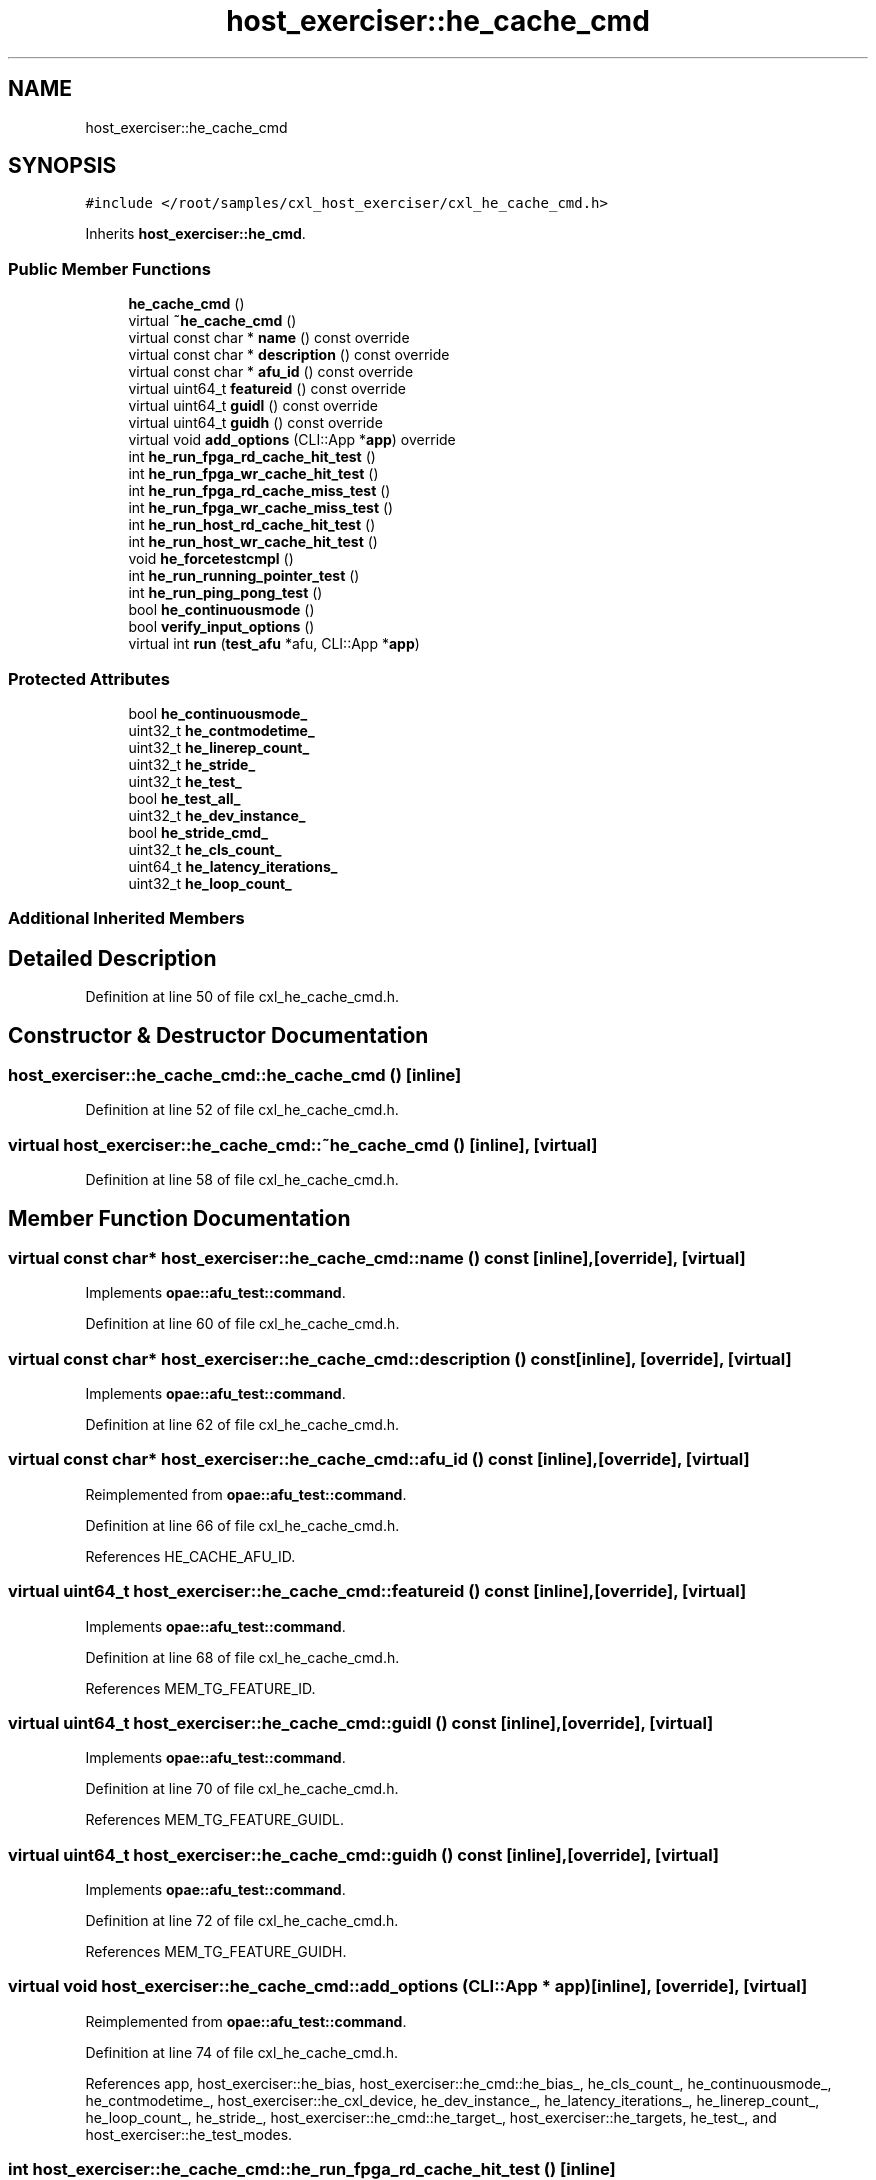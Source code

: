 .TH "host_exerciser::he_cache_cmd" 3 "Fri Feb 23 2024" "Version -.." "OPAE C API" \" -*- nroff -*-
.ad l
.nh
.SH NAME
host_exerciser::he_cache_cmd
.SH SYNOPSIS
.br
.PP
.PP
\fC#include </root/samples/cxl_host_exerciser/cxl_he_cache_cmd\&.h>\fP
.PP
Inherits \fBhost_exerciser::he_cmd\fP\&.
.SS "Public Member Functions"

.in +1c
.ti -1c
.RI "\fBhe_cache_cmd\fP ()"
.br
.ti -1c
.RI "virtual \fB~he_cache_cmd\fP ()"
.br
.ti -1c
.RI "virtual const char * \fBname\fP () const override"
.br
.ti -1c
.RI "virtual const char * \fBdescription\fP () const override"
.br
.ti -1c
.RI "virtual const char * \fBafu_id\fP () const override"
.br
.ti -1c
.RI "virtual uint64_t \fBfeatureid\fP () const override"
.br
.ti -1c
.RI "virtual uint64_t \fBguidl\fP () const override"
.br
.ti -1c
.RI "virtual uint64_t \fBguidh\fP () const override"
.br
.ti -1c
.RI "virtual void \fBadd_options\fP (CLI::App *\fBapp\fP) override"
.br
.ti -1c
.RI "int \fBhe_run_fpga_rd_cache_hit_test\fP ()"
.br
.ti -1c
.RI "int \fBhe_run_fpga_wr_cache_hit_test\fP ()"
.br
.ti -1c
.RI "int \fBhe_run_fpga_rd_cache_miss_test\fP ()"
.br
.ti -1c
.RI "int \fBhe_run_fpga_wr_cache_miss_test\fP ()"
.br
.ti -1c
.RI "int \fBhe_run_host_rd_cache_hit_test\fP ()"
.br
.ti -1c
.RI "int \fBhe_run_host_wr_cache_hit_test\fP ()"
.br
.ti -1c
.RI "void \fBhe_forcetestcmpl\fP ()"
.br
.ti -1c
.RI "int \fBhe_run_running_pointer_test\fP ()"
.br
.ti -1c
.RI "int \fBhe_run_ping_pong_test\fP ()"
.br
.ti -1c
.RI "bool \fBhe_continuousmode\fP ()"
.br
.ti -1c
.RI "bool \fBverify_input_options\fP ()"
.br
.ti -1c
.RI "virtual int \fBrun\fP (\fBtest_afu\fP *afu, CLI::App *\fBapp\fP)"
.br
.in -1c
.SS "Protected Attributes"

.in +1c
.ti -1c
.RI "bool \fBhe_continuousmode_\fP"
.br
.ti -1c
.RI "uint32_t \fBhe_contmodetime_\fP"
.br
.ti -1c
.RI "uint32_t \fBhe_linerep_count_\fP"
.br
.ti -1c
.RI "uint32_t \fBhe_stride_\fP"
.br
.ti -1c
.RI "uint32_t \fBhe_test_\fP"
.br
.ti -1c
.RI "bool \fBhe_test_all_\fP"
.br
.ti -1c
.RI "uint32_t \fBhe_dev_instance_\fP"
.br
.ti -1c
.RI "bool \fBhe_stride_cmd_\fP"
.br
.ti -1c
.RI "uint32_t \fBhe_cls_count_\fP"
.br
.ti -1c
.RI "uint64_t \fBhe_latency_iterations_\fP"
.br
.ti -1c
.RI "uint32_t \fBhe_loop_count_\fP"
.br
.in -1c
.SS "Additional Inherited Members"
.SH "Detailed Description"
.PP 
Definition at line 50 of file cxl_he_cache_cmd\&.h\&.
.SH "Constructor & Destructor Documentation"
.PP 
.SS "host_exerciser::he_cache_cmd::he_cache_cmd ()\fC [inline]\fP"

.PP
Definition at line 52 of file cxl_he_cache_cmd\&.h\&.
.SS "virtual host_exerciser::he_cache_cmd::~he_cache_cmd ()\fC [inline]\fP, \fC [virtual]\fP"

.PP
Definition at line 58 of file cxl_he_cache_cmd\&.h\&.
.SH "Member Function Documentation"
.PP 
.SS "virtual const char* host_exerciser::he_cache_cmd::name () const\fC [inline]\fP, \fC [override]\fP, \fC [virtual]\fP"

.PP
Implements \fBopae::afu_test::command\fP\&.
.PP
Definition at line 60 of file cxl_he_cache_cmd\&.h\&.
.SS "virtual const char* host_exerciser::he_cache_cmd::description () const\fC [inline]\fP, \fC [override]\fP, \fC [virtual]\fP"

.PP
Implements \fBopae::afu_test::command\fP\&.
.PP
Definition at line 62 of file cxl_he_cache_cmd\&.h\&.
.SS "virtual const char* host_exerciser::he_cache_cmd::afu_id () const\fC [inline]\fP, \fC [override]\fP, \fC [virtual]\fP"

.PP
Reimplemented from \fBopae::afu_test::command\fP\&.
.PP
Definition at line 66 of file cxl_he_cache_cmd\&.h\&.
.PP
References HE_CACHE_AFU_ID\&.
.SS "virtual uint64_t host_exerciser::he_cache_cmd::featureid () const\fC [inline]\fP, \fC [override]\fP, \fC [virtual]\fP"

.PP
Implements \fBopae::afu_test::command\fP\&.
.PP
Definition at line 68 of file cxl_he_cache_cmd\&.h\&.
.PP
References MEM_TG_FEATURE_ID\&.
.SS "virtual uint64_t host_exerciser::he_cache_cmd::guidl () const\fC [inline]\fP, \fC [override]\fP, \fC [virtual]\fP"

.PP
Implements \fBopae::afu_test::command\fP\&.
.PP
Definition at line 70 of file cxl_he_cache_cmd\&.h\&.
.PP
References MEM_TG_FEATURE_GUIDL\&.
.SS "virtual uint64_t host_exerciser::he_cache_cmd::guidh () const\fC [inline]\fP, \fC [override]\fP, \fC [virtual]\fP"

.PP
Implements \fBopae::afu_test::command\fP\&.
.PP
Definition at line 72 of file cxl_he_cache_cmd\&.h\&.
.PP
References MEM_TG_FEATURE_GUIDH\&.
.SS "virtual void host_exerciser::he_cache_cmd::add_options (CLI::App * app)\fC [inline]\fP, \fC [override]\fP, \fC [virtual]\fP"

.PP
Reimplemented from \fBopae::afu_test::command\fP\&.
.PP
Definition at line 74 of file cxl_he_cache_cmd\&.h\&.
.PP
References app, host_exerciser::he_bias, host_exerciser::he_cmd::he_bias_, he_cls_count_, he_continuousmode_, he_contmodetime_, host_exerciser::he_cxl_device, he_dev_instance_, he_latency_iterations_, he_linerep_count_, he_loop_count_, he_stride_, host_exerciser::he_cmd::he_target_, host_exerciser::he_targets, he_test_, and host_exerciser::he_test_modes\&.
.SS "int host_exerciser::he_cache_cmd::he_run_fpga_rd_cache_hit_test ()\fC [inline]\fP"

.PP
Definition at line 138 of file cxl_he_cache_cmd\&.h\&.
.PP
References opae::afu_test::afu::allocate_cache_read(), opae::afu_test::afu::allocate_dsm(), host_exerciser::BUFFER_SIZE_2MB, opae::afu_test::afu::free_cache_read(), opae::afu_test::afu::free_dsm(), host_exerciser::he_cmd::get_penalty_start_ticks(), host_exerciser::he_cmd::get_ticks(), he_cls_count_, he_continuousmode(), he_continuousmode_, host_exerciser::HE_CXL_RD_LATENCY, host_exerciser::HE_INFO, host_exerciser::he_cmd::he_info_, he_latency_iterations_, he_linerep_count_, he_loop_count_, host_exerciser::he_cmd::he_perf_counters(), HE_PRTEST_SCENARIO, host_exerciser::HE_RD_ADDR_TABLE_CTRL, host_exerciser::he_cmd::he_rd_cfg_, host_exerciser::HE_RD_CONFIG, host_exerciser::HE_RD_NUM_LINES, host_exerciser::he_cmd::he_start_test(), he_stride_, he_stride_cmd_, host_exerciser::he_cmd::he_target_, host_exerciser::HE_TARGET_FPGA, host_exerciser::he_cmd::he_wait_test_completion(), host_exerciser::he_cmd::host_exe_, host_exerciser::he_cmd::host_exerciser_errors(), host_exerciser::LATENCY_FACTOR, opae::afu_test::afu::logger_, host_exerciser::he_cmd::numa_node_, host_exerciser::RD_LINE_S, host_exerciser::he_cmd::rd_table_ctl_, opae::afu_test::afu::read64(), opae::afu_test::afu::reset_dsm(), host_exerciser::he_info::value, host_exerciser::he_rd_config::value, host_exerciser::he_rd_addr_table_ctrl::value, and opae::afu_test::afu::write64()\&.
.PP
Referenced by run()\&.
.SS "int host_exerciser::he_cache_cmd::he_run_fpga_wr_cache_hit_test ()\fC [inline]\fP"

.PP
Definition at line 312 of file cxl_he_cache_cmd\&.h\&.
.PP
References opae::afu_test::afu::allocate_cache_read_write(), opae::afu_test::afu::allocate_dsm(), host_exerciser::BUFFER_SIZE_2MB, opae::afu_test::afu::free_cache_read_write(), opae::afu_test::afu::free_dsm(), he_cls_count_, he_continuousmode(), he_continuousmode_, host_exerciser::HE_INFO, host_exerciser::he_cmd::he_info_, he_linerep_count_, he_loop_count_, host_exerciser::he_cmd::he_perf_counters(), HE_PRTEST_SCENARIO, host_exerciser::HE_RD_ADDR_TABLE_CTRL, host_exerciser::he_cmd::he_rd_cfg_, host_exerciser::HE_RD_CONFIG, host_exerciser::HE_RD_NUM_LINES, host_exerciser::he_cmd::he_start_test(), he_stride_, he_stride_cmd_, host_exerciser::he_cmd::he_target_, host_exerciser::HE_TARGET_FPGA, host_exerciser::he_cmd::he_wait_test_completion(), host_exerciser::HE_WR_ADDR_TABLE_CTRL, host_exerciser::he_cmd::he_wr_cfg_, host_exerciser::HE_WR_CONFIG, host_exerciser::HE_WR_NUM_LINES, host_exerciser::he_cmd::host_exe_, host_exerciser::he_cmd::host_exerciser_errors(), host_exerciser::he_cmd::numa_node_, host_exerciser::RD_LINE_S, host_exerciser::he_cmd::rd_table_ctl_, opae::afu_test::afu::read64(), opae::afu_test::afu::reset_dsm(), host_exerciser::he_info::value, host_exerciser::he_wr_config::value, host_exerciser::he_wr_addr_table_ctrl::value, host_exerciser::he_rd_config::value, host_exerciser::he_rd_addr_table_ctrl::value, host_exerciser::WR_LINE_M, host_exerciser::he_cmd::wr_table_ctl_, and opae::afu_test::afu::write64()\&.
.PP
Referenced by run()\&.
.SS "int host_exerciser::he_cache_cmd::he_run_fpga_rd_cache_miss_test ()\fC [inline]\fP"

.PP
Definition at line 466 of file cxl_he_cache_cmd\&.h\&.
.PP
References opae::afu_test::afu::allocate_cache_read(), opae::afu_test::afu::allocate_dsm(), host_exerciser::BUFFER_SIZE_2MB, opae::afu_test::afu::free_cache_read(), opae::afu_test::afu::free_dsm(), host_exerciser::he_cmd::get_penalty_start_ticks(), host_exerciser::he_cmd::get_ticks(), he_cls_count_, he_continuousmode(), he_continuousmode_, host_exerciser::HE_CXL_RD_LATENCY, host_exerciser::HE_INFO, host_exerciser::he_cmd::he_info_, he_latency_iterations_, he_linerep_count_, he_loop_count_, host_exerciser::he_cmd::he_perf_counters(), host_exerciser::HE_RD_ADDR_TABLE_CTRL, host_exerciser::he_cmd::he_rd_cfg_, host_exerciser::HE_RD_CONFIG, host_exerciser::HE_RD_NUM_LINES, host_exerciser::he_cmd::he_start_test(), he_stride_, he_stride_cmd_, host_exerciser::he_cmd::he_target_, host_exerciser::HE_TARGET_FPGA, host_exerciser::he_cmd::he_wait_test_completion(), host_exerciser::he_cmd::host_exe_, host_exerciser::he_cmd::host_exerciser_errors(), host_exerciser::LATENCY_FACTOR, opae::afu_test::afu::logger_, host_exerciser::he_cmd::numa_node_, host_exerciser::RD_LINE_I, host_exerciser::he_cmd::rd_table_ctl_, opae::afu_test::afu::read64(), host_exerciser::he_info::value, host_exerciser::he_rd_config::value, host_exerciser::he_rd_addr_table_ctrl::value, and opae::afu_test::afu::write64()\&.
.PP
Referenced by run()\&.
.SS "int host_exerciser::he_cache_cmd::he_run_fpga_wr_cache_miss_test ()\fC [inline]\fP"

.PP
Definition at line 597 of file cxl_he_cache_cmd\&.h\&.
.PP
References opae::afu_test::afu::allocate_cache_write(), opae::afu_test::afu::allocate_dsm(), host_exerciser::BUFFER_SIZE_2MB, opae::afu_test::afu::free_cache_write(), opae::afu_test::afu::free_dsm(), he_cls_count_, he_continuousmode(), he_continuousmode_, host_exerciser::HE_INFO, host_exerciser::he_cmd::he_info_, he_linerep_count_, he_loop_count_, host_exerciser::he_cmd::he_perf_counters(), host_exerciser::he_cmd::he_start_test(), he_stride_, he_stride_cmd_, host_exerciser::he_cmd::he_target_, host_exerciser::HE_TARGET_FPGA, host_exerciser::he_cmd::he_wait_test_completion(), host_exerciser::HE_WR_ADDR_TABLE_CTRL, host_exerciser::he_cmd::he_wr_cfg_, host_exerciser::HE_WR_CONFIG, host_exerciser::HE_WR_NUM_LINES, host_exerciser::he_cmd::host_exe_, host_exerciser::he_cmd::host_exerciser_errors(), host_exerciser::he_cmd::numa_node_, opae::afu_test::afu::read64(), host_exerciser::he_info::value, host_exerciser::he_wr_config::value, host_exerciser::he_wr_addr_table_ctrl::value, host_exerciser::WR_LINE_I, host_exerciser::he_cmd::wr_table_ctl_, and opae::afu_test::afu::write64()\&.
.PP
Referenced by run()\&.
.SS "int host_exerciser::he_cache_cmd::he_run_host_rd_cache_hit_test ()\fC [inline]\fP"

.PP
Definition at line 699 of file cxl_he_cache_cmd\&.h\&.
.PP
References opae::afu_test::afu::allocate_cache_read(), opae::afu_test::afu::allocate_dsm(), host_exerciser::BUFFER_SIZE_2MB, host_exerciser::BUFFER_SIZE_32KB, opae::afu_test::afu::free_cache_read(), opae::afu_test::afu::free_dsm(), g_stop_thread, host_exerciser::he_cmd::get_penalty_start_ticks(), opae::afu_test::afu::get_read(), host_exerciser::he_cmd::get_ticks(), host_exerciser::he_cache_thread(), he_cls_count_, he_continuousmode(), he_continuousmode_, host_exerciser::HE_CXL_RD_LATENCY, host_exerciser::HE_INFO, host_exerciser::he_cmd::he_info_, he_latency_iterations_, he_linerep_count_, he_loop_count_, host_exerciser::he_cmd::he_perf_counters(), host_exerciser::HE_RD_ADDR_TABLE_CTRL, host_exerciser::he_cmd::he_rd_cfg_, host_exerciser::HE_RD_CONFIG, host_exerciser::HE_RD_NUM_LINES, host_exerciser::he_cmd::he_start_test(), he_stride_, host_exerciser::he_cmd::he_wait_test_completion(), host_exerciser::he_cmd::host_exe_, host_exerciser::he_cmd::host_exerciser_errors(), host_exerciser::LATENCY_FACTOR, opae::afu_test::afu::logger_, host_exerciser::he_cmd::numa_node_, host_exerciser::RD_LINE_I, host_exerciser::he_cmd::rd_table_ctl_, opae::afu_test::afu::read64(), host_exerciser::he_info::value, host_exerciser::he_rd_config::value, host_exerciser::he_rd_addr_table_ctrl::value, and opae::afu_test::afu::write64()\&.
.PP
Referenced by run()\&.
.SS "int host_exerciser::he_cache_cmd::he_run_host_wr_cache_hit_test ()\fC [inline]\fP"

.PP
Definition at line 841 of file cxl_he_cache_cmd\&.h\&.
.PP
References opae::afu_test::afu::allocate_cache_write(), opae::afu_test::afu::allocate_dsm(), host_exerciser::BUFFER_SIZE_2MB, host_exerciser::BUFFER_SIZE_32KB, opae::afu_test::afu::free_cache_write(), opae::afu_test::afu::free_dsm(), g_stop_thread, opae::afu_test::afu::get_write(), host_exerciser::he_cache_thread(), he_cls_count_, he_continuousmode(), he_continuousmode_, host_exerciser::HE_INFO, host_exerciser::he_cmd::he_info_, he_linerep_count_, he_loop_count_, host_exerciser::he_cmd::he_perf_counters(), host_exerciser::he_cmd::he_start_test(), he_stride_, host_exerciser::he_cmd::he_wait_test_completion(), host_exerciser::HE_WR_ADDR_TABLE_CTRL, host_exerciser::he_cmd::he_wr_cfg_, host_exerciser::HE_WR_CONFIG, host_exerciser::HE_WR_NUM_LINES, host_exerciser::he_cmd::host_exe_, host_exerciser::he_cmd::host_exerciser_errors(), host_exerciser::he_cmd::numa_node_, opae::afu_test::afu::read64(), host_exerciser::he_info::value, host_exerciser::he_wr_config::value, host_exerciser::he_wr_addr_table_ctrl::value, host_exerciser::WR_PUSH_I, host_exerciser::he_cmd::wr_table_ctl_, and opae::afu_test::afu::write64()\&.
.PP
Referenced by run()\&.
.SS "void host_exerciser::he_cache_cmd::he_forcetestcmpl ()\fC [inline]\fP"

.PP
Definition at line 946 of file cxl_he_cache_cmd\&.h\&.
.PP
References host_exerciser::HE_CTL, host_exerciser::he_cmd::he_ctl_, host_exerciser::he_cmd::he_wait_test_completion(), host_exerciser::he_cmd::host_exe_, usleep(), host_exerciser::he_ctl::value, and opae::afu_test::afu::write64()\&.
.PP
Referenced by he_continuousmode(), and he_run_ping_pong_test()\&.
.SS "int host_exerciser::he_cache_cmd::he_run_running_pointer_test ()\fC [inline]\fP"

.PP
Definition at line 962 of file cxl_he_cache_cmd\&.h\&.
.PP
References host_exerciser::he_cmd::__mem_virt2phys(), opae::afu_test::afu::allocate_dsm(), opae::afu_test::afu::allocate_pinned_buffer(), host_exerciser::BUFFER_SIZE_2MB, host_exerciser::he_cmd::create_linked_list(), host_exerciser::FPGA_2MB_CACHE_LINES, host_exerciser::FPGAMEM_HOST_BIAS, opae::afu_test::afu::free_dsm(), opae::afu_test::afu::free_pinned_buffer(), host_exerciser::he_cmd::he_ctl_, host_exerciser::he_cmd::he_perf_counters(), host_exerciser::HE_RD_ADDR_TABLE_DATA, host_exerciser::HE_RD_NUM_LINES, host_exerciser::he_cmd::he_rd_num_lines_, HE_RUNNING_POINTER, host_exerciser::he_cmd::he_start_test(), host_exerciser::he_cmd::he_target_, host_exerciser::HE_TARGET_FPGA, host_exerciser::HE_TARGET_HOST, host_exerciser::he_cmd::he_wait_test_completion(), host_exerciser::he_cmd::host_exe_, host_exerciser::he_cmd::host_exerciser_errors(), host_exerciser::HOSTMEM_BIAS, opae::afu_test::afu::logger_, host_exerciser::he_cmd::numa_node_, opae::afu_test::afu::read64(), RUNNIG_PTR_DATA_PATTERN, host_exerciser::RUNNING_POINTER, host_exerciser::he_rd_num_lines::value, host_exerciser::he_cmd::verify_linked_list(), and opae::afu_test::afu::write64()\&.
.PP
Referenced by run()\&.
.SS "int host_exerciser::he_cache_cmd::he_run_ping_pong_test ()\fC [inline]\fP"

.PP
Definition at line 1146 of file cxl_he_cache_cmd\&.h\&.
.PP
References opae::afu_test::afu::allocate_cache_read(), opae::afu_test::afu::allocate_dsm(), host_exerciser::BUFFER_SIZE_2MB, opae::afu_test::afu::free_cache_read(), opae::afu_test::afu::free_dsm(), opae::afu_test::afu::get_read(), host_exerciser::HE_CACHE_TEST_SLEEP_INVL, host_exerciser::HE_CACHE_TEST_TIMEOUT, he_forcetestcmpl(), host_exerciser::he_cmd::he_perf_counters(), HE_PING_PONG, host_exerciser::HE_RD_NUM_LINES, host_exerciser::he_cmd::he_rd_num_lines_, host_exerciser::he_cmd::he_start_test(), host_exerciser::he_cmd::he_wait_test_completion(), host_exerciser::he_cmd::host_exe_, host_exerciser::he_cmd::host_exerciser_errors(), opae::afu_test::afu::logger_, host_exerciser::he_cmd::numa_node_, host_exerciser::PING_PONG, opae::afu_test::afu::read64(), usleep(), host_exerciser::he_rd_num_lines::value, and opae::afu_test::afu::write64()\&.
.PP
Referenced by run()\&.
.SS "bool host_exerciser::he_cache_cmd::he_continuousmode ()\fC [inline]\fP"

.PP
Definition at line 1228 of file cxl_he_cache_cmd\&.h\&.
.PP
References g_he_exit, he_continuousmode_, he_contmodetime_, he_forcetestcmpl(), host_exerciser::he_cmd::host_exe_, and opae::afu_test::afu::logger_\&.
.PP
Referenced by he_run_fpga_rd_cache_hit_test(), he_run_fpga_rd_cache_miss_test(), he_run_fpga_wr_cache_hit_test(), he_run_fpga_wr_cache_miss_test(), he_run_host_rd_cache_hit_test(), and he_run_host_wr_cache_hit_test()\&.
.SS "bool host_exerciser::he_cache_cmd::verify_input_options ()\fC [inline]\fP"

.PP
Definition at line 1248 of file cxl_he_cache_cmd\&.h\&.
.PP
References host_exerciser::HE_CACHE_PING_PONG, host_exerciser::HE_FPGA_RD_CACHE_HIT, host_exerciser::HE_FPGA_RD_CACHE_MISS, host_exerciser::HE_FPGA_WR_CACHE_HIT, host_exerciser::HE_FPGA_WR_CACHE_MISS, host_exerciser::HE_HOST_RD_CACHE_HIT, host_exerciser::HE_HOST_WR_CACHE_HIT, host_exerciser::he_cmd::he_target_, host_exerciser::HE_TARGET_BOTH, and he_test_\&.
.PP
Referenced by run()\&.
.SS "virtual int host_exerciser::he_cache_cmd::run (\fBtest_afu\fP * afu, CLI::App * app)\fC [inline]\fP, \fC [virtual]\fP"

.PP
Implements \fBopae::afu_test::command\fP\&.
.PP
Definition at line 1267 of file cxl_he_cache_cmd\&.h\&.
.PP
References app, host_exerciser::HE_CACHE_PING_PONG, host_exerciser::HE_CACHE_RUNNING_POINTER, host_exerciser::HE_CTL, host_exerciser::he_cmd::he_ctl_, host_exerciser::HE_FPGA_RD_CACHE_HIT, host_exerciser::HE_FPGA_RD_CACHE_MISS, host_exerciser::HE_FPGA_WR_CACHE_HIT, host_exerciser::HE_FPGA_WR_CACHE_MISS, host_exerciser::HE_HOST_RD_CACHE_HIT, host_exerciser::HE_HOST_WR_CACHE_HIT, he_run_fpga_rd_cache_hit_test(), he_run_fpga_rd_cache_miss_test(), he_run_fpga_wr_cache_hit_test(), he_run_fpga_wr_cache_miss_test(), he_run_host_rd_cache_hit_test(), he_run_host_wr_cache_hit_test(), he_run_ping_pong_test(), he_run_running_pointer_test(), host_exerciser::he_cmd::he_set_bias_mode(), he_stride_cmd_, he_test_, host_exerciser::he_cmd::host_exe_, host_exerciser::he_cmd::numa_node_, host_exerciser::he_cmd::print_csr(), host_exerciser::he_ctl::value, verify_input_options(), host_exerciser::he_cmd::verify_numa_node(), and opae::afu_test::afu::write64()\&.
.SH "Field Documentation"
.PP 
.SS "bool host_exerciser::he_cache_cmd::he_continuousmode_\fC [protected]\fP"

.PP
Definition at line 1346 of file cxl_he_cache_cmd\&.h\&.
.PP
Referenced by add_options(), he_continuousmode(), he_run_fpga_rd_cache_hit_test(), he_run_fpga_rd_cache_miss_test(), he_run_fpga_wr_cache_hit_test(), he_run_fpga_wr_cache_miss_test(), he_run_host_rd_cache_hit_test(), and he_run_host_wr_cache_hit_test()\&.
.SS "uint32_t host_exerciser::he_cache_cmd::he_contmodetime_\fC [protected]\fP"

.PP
Definition at line 1347 of file cxl_he_cache_cmd\&.h\&.
.PP
Referenced by add_options(), and he_continuousmode()\&.
.SS "uint32_t host_exerciser::he_cache_cmd::he_linerep_count_\fC [protected]\fP"

.PP
Definition at line 1348 of file cxl_he_cache_cmd\&.h\&.
.PP
Referenced by add_options(), he_run_fpga_rd_cache_hit_test(), he_run_fpga_rd_cache_miss_test(), he_run_fpga_wr_cache_hit_test(), he_run_fpga_wr_cache_miss_test(), he_run_host_rd_cache_hit_test(), and he_run_host_wr_cache_hit_test()\&.
.SS "uint32_t host_exerciser::he_cache_cmd::he_stride_\fC [protected]\fP"

.PP
Definition at line 1349 of file cxl_he_cache_cmd\&.h\&.
.PP
Referenced by add_options(), he_run_fpga_rd_cache_hit_test(), he_run_fpga_rd_cache_miss_test(), he_run_fpga_wr_cache_hit_test(), he_run_fpga_wr_cache_miss_test(), he_run_host_rd_cache_hit_test(), and he_run_host_wr_cache_hit_test()\&.
.SS "uint32_t host_exerciser::he_cache_cmd::he_test_\fC [protected]\fP"

.PP
Definition at line 1350 of file cxl_he_cache_cmd\&.h\&.
.PP
Referenced by add_options(), run(), and verify_input_options()\&.
.SS "bool host_exerciser::he_cache_cmd::he_test_all_\fC [protected]\fP"

.PP
Definition at line 1351 of file cxl_he_cache_cmd\&.h\&.
.SS "uint32_t host_exerciser::he_cache_cmd::he_dev_instance_\fC [protected]\fP"

.PP
Definition at line 1352 of file cxl_he_cache_cmd\&.h\&.
.PP
Referenced by add_options()\&.
.SS "bool host_exerciser::he_cache_cmd::he_stride_cmd_\fC [protected]\fP"

.PP
Definition at line 1353 of file cxl_he_cache_cmd\&.h\&.
.PP
Referenced by he_run_fpga_rd_cache_hit_test(), he_run_fpga_rd_cache_miss_test(), he_run_fpga_wr_cache_hit_test(), he_run_fpga_wr_cache_miss_test(), and run()\&.
.SS "uint32_t host_exerciser::he_cache_cmd::he_cls_count_\fC [protected]\fP"

.PP
Definition at line 1354 of file cxl_he_cache_cmd\&.h\&.
.PP
Referenced by add_options(), he_run_fpga_rd_cache_hit_test(), he_run_fpga_rd_cache_miss_test(), he_run_fpga_wr_cache_hit_test(), he_run_fpga_wr_cache_miss_test(), he_run_host_rd_cache_hit_test(), and he_run_host_wr_cache_hit_test()\&.
.SS "uint64_t host_exerciser::he_cache_cmd::he_latency_iterations_\fC [protected]\fP"

.PP
Definition at line 1355 of file cxl_he_cache_cmd\&.h\&.
.PP
Referenced by add_options(), he_run_fpga_rd_cache_hit_test(), he_run_fpga_rd_cache_miss_test(), and he_run_host_rd_cache_hit_test()\&.
.SS "uint32_t host_exerciser::he_cache_cmd::he_loop_count_\fC [protected]\fP"

.PP
Definition at line 1356 of file cxl_he_cache_cmd\&.h\&.
.PP
Referenced by add_options(), he_run_fpga_rd_cache_hit_test(), he_run_fpga_rd_cache_miss_test(), he_run_fpga_wr_cache_hit_test(), he_run_fpga_wr_cache_miss_test(), he_run_host_rd_cache_hit_test(), and he_run_host_wr_cache_hit_test()\&.

.SH "Author"
.PP 
Generated automatically by Doxygen for OPAE C API from the source code\&.
